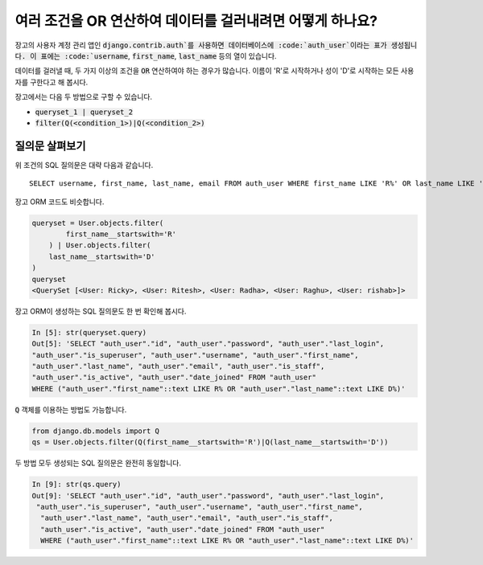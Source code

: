 여러 조건을 OR 연산하여 데이터를 걸러내려면 어떻게 하나요?
++++++++++++++++++++++++++++++++++++++++++++++++++++

.. image:: usertable.png

장고의 사용자 계정 관리 앱인 :code:`django.contrib.auth`를 사용하면 데이터베이스에 :code:`auth_user`이라는 표가 생성됩니다. 이 표에는 :code:`username`, :code:`first_name`, :code:`last_name` 등의 열이 있습니다.

데이터를 걸러낼 때, 두 가지 이상의 조건을 :code:`OR` 연산하여야 하는 경우가 많습니다. 이름이 'R'로 시작하거나 성이 'D'로 시작하는 모든 사용자를 구한다고 해 봅시다.

장고에서는 다음 두 방법으로 구할 수 있습니다.

- :code:`queryset_1 | queryset_2`
- :code:`filter(Q(<condition_1>)|Q(<condition_2>)`


질의문 살펴보기
-----------------------

위 조건의 SQL 질의문은 대략 다음과 같습니다. ::

    SELECT username, first_name, last_name, email FROM auth_user WHERE first_name LIKE 'R%' OR last_name LIKE 'D%';

.. image:: sqluser_result1.png

장고 ORM 코드도 비슷합니다.

.. code-block:: python

    queryset = User.objects.filter(
            first_name__startswith='R'
        ) | User.objects.filter(
        last_name__startswith='D'
    )
    queryset
    <QuerySet [<User: Ricky>, <User: Ritesh>, <User: Radha>, <User: Raghu>, <User: rishab>]>

장고 ORM이 생성하는 SQL 질의문도 한 번 확인해 봅시다.

.. code-block:: python

    In [5]: str(queryset.query)
    Out[5]: 'SELECT "auth_user"."id", "auth_user"."password", "auth_user"."last_login",
    "auth_user"."is_superuser", "auth_user"."username", "auth_user"."first_name",
    "auth_user"."last_name", "auth_user"."email", "auth_user"."is_staff",
    "auth_user"."is_active", "auth_user"."date_joined" FROM "auth_user"
    WHERE ("auth_user"."first_name"::text LIKE R% OR "auth_user"."last_name"::text LIKE D%)'

:code:`Q` 객체를 이용하는 방법도 가능합니다.

.. code-block:: python

    from django.db.models import Q
    qs = User.objects.filter(Q(first_name__startswith='R')|Q(last_name__startswith='D'))

두 방법 모두 생성되는 SQL 질의문은 완전히 동일합니다.

.. code-block:: ipython

    In [9]: str(qs.query)
    Out[9]: 'SELECT "auth_user"."id", "auth_user"."password", "auth_user"."last_login",
     "auth_user"."is_superuser", "auth_user"."username", "auth_user"."first_name",
      "auth_user"."last_name", "auth_user"."email", "auth_user"."is_staff",
      "auth_user"."is_active", "auth_user"."date_joined" FROM "auth_user"
      WHERE ("auth_user"."first_name"::text LIKE R% OR "auth_user"."last_name"::text LIKE D%)'

